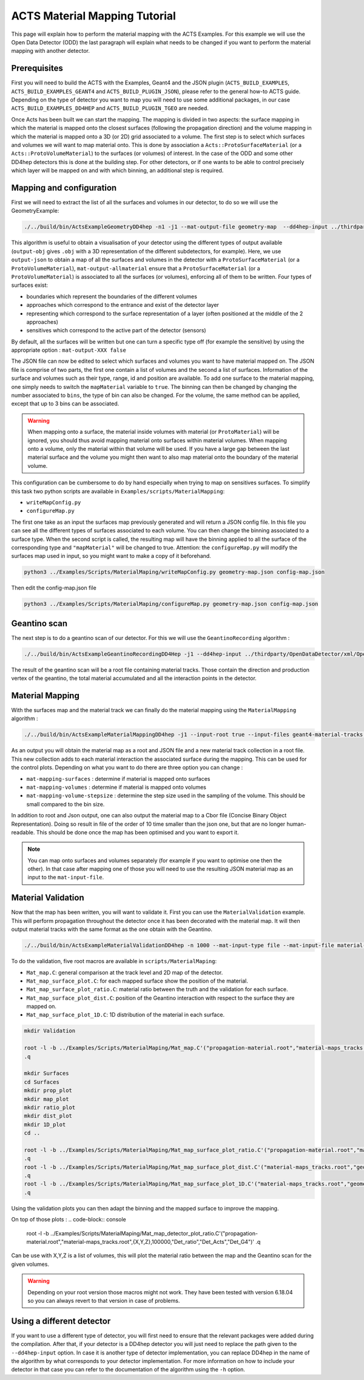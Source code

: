 ACTS Material Mapping Tutorial
==============================
This page will explain how to perform the material mapping with the ACTS Examples. For this example we will use the Open Data Detector (ODD) the last paragraph will explain what needs to be changed if you want to perform the material mapping with another detector.

Prerequisites
-------------
First you will need to build the ACTS with the Examples, Geant4 and the JSON plugin (``ACTS_BUILD_EXAMPLES``, ``ACTS_BUILD_EXAMPLES_GEANT4`` and ``ACTS_BUILD_PLUGIN_JSON``), please refer to the general how-to ACTS guide. Depending on the type of detector you want to map you will need to use some additional packages, in our case ``ACTS_BUILD_EXAMPLES_DD4HEP`` and ``ACTS_BUILD_PLUGIN_TGEO`` are needed.

Once Acts has been built we can start the mapping. The mapping is divided in two aspects: the surface mapping in which the material is mapped onto the closest surfaces (following the propagation direction) and the volume mapping in which the material is mapped onto a 3D (or 2D) grid associated to a volume. The first step is to select which surfaces and volumes we will want to map material onto. This is done by association a ``Acts::ProtoSurfaceMaterial`` (or a ``Acts::ProtoVolumeMaterial``) to the surfaces (or volumes) of interest. In the case of the ODD and some other DD4hep detectors this is done at the building step. For other detectors, or if one wants to be able to control precisely which layer will be mapped on and with which binning, an additional step is required.

Mapping and configuration
-------------------------

First we will need to extract the list of all the surfaces and volumes in our detector, to do so we will use the GeometryExample:

.. code-block:: console

  ./../build/bin/ActsExampleGeometryDD4hep -n1 -j1 --mat-output-file geometry-map  --dd4hep-input ../thirdparty/OpenDataDetector/xml/OpenDataDetector.xml --output-json --mat-output-allmaterial true --mat-output-sensitive false

This algorithm is useful to obtain a visualisation of your detector using the different types of output available (``output-obj`` gives ``.obj`` with a 3D representation of the different subdetectors, for example). Here, we use ``output-json`` to obtain a map of all the surfaces and volumes in the detector with a ``ProtoSurfaceMaterial`` (or a ``ProtoVolumeMaterial``), ``mat-output-allmaterial`` ensure that a ``ProtoSurfaceMaterial`` (or a ``ProtoVolumeMaterial``) is associated to all the surfaces (or volumes), enforcing all of them to be written.
Four types of surfaces exist:

- boundaries which represent the boundaries of the different volumes
- approaches which correspond to the entrance and exist of the detector layer
- representing which correspond to the surface representation of a layer (often positioned at the middle of the 2 approaches)
- sensitives which correspond to the active part of the detector (sensors)

By default, all the surfaces will be written but one can turn a specific type off (for example the sensitive) by using the appropriate option : ``mat-output-XXX false``

The JSON file can now be edited to select which surfaces and volumes you want to have material mapped on. The JSON file is comprise of two parts, the first one contain a list of volumes and the second a list of surfaces. Information of the surface and volumes such as their type, range, id and position are available. To add one surface to the material mapping, one simply needs to switch the ``mapMaterial`` variable to ``true``. The binning can then be changed by changing the number associated to ``bins``, the type of bin can also be changed. For the volume, the same method can be applied, except that up to 3 bins can be associated.

.. warning::
  When mapping onto a surface, the material inside volumes with material (or ``ProtoMaterial``) will be ignored, you should thus avoid mapping material onto surfaces within material volumes. When mapping onto a volume, only the material within that volume will be used. If you have a large gap between the last material surface and the volume you might then want to also map material onto the boundary of the material volume.


This configuration can be cumbersome to do by hand especially when trying to map on sensitives surfaces. To simplify this task two python scripts are available in ``Examples/scripts/MaterialMapping``:

- ``writeMapConfig.py``
- ``configureMap.py``

The first one take as an input the surfaces map previously generated and will return a JSON config file. In this file you can see all the different types of surfaces associated to each volume. You can then change the binning associated to a surface type. When the second script is called, the resulting map will have the binning applied to all the surface of the corresponding type and ``"mapMaterial"`` will be changed to true. Attention: the ``configureMap.py`` will modify the surfaces map used in input, so you might want to make a copy of it beforehand.


.. code-block:: console

  python3 ../Examples/Scripts/MaterialMaping/writeMapConfig.py geometry-map.json config-map.json

Then edit the config-map.json file

.. code-block:: console

  python3 ../Examples/Scripts/MaterialMaping/configureMap.py geometry-map.json config-map.json

Geantino scan
-------------

The next step is to do a geantino scan of our detector. For this we will use the ``GeantinoRecording`` algorithm :

.. code-block:: console

  ./../build/bin/ActsExampleGeantinoRecordingDD4Hep -j1 --dd4hep-input ../thirdparty/OpenDataDetector/xml/OpenDataDetector.xml --output-root -n10000


The result of the geantino scan will be a root file containing material tracks. Those contain the direction and production vertex of the geantino, the total material accumulated and all the interaction points in the detector.

Material Mapping
----------------

With the surfaces map and the material track we can finally do the material mapping using the ``MaterialMapping`` algorithm :

.. code-block:: console

  ./../build/bin/ActsExampleMaterialMappingDD4hep -j1 --input-root true --input-files geant4-material-tracks.root --mat-input-type file --mat-input-file geometry-map.json --output-root --output-json --output-cbor --mat-mapping-collection material-tracks --mat-output-file material-maps --mat-mapping-surfaces true --mat-mapping-volumes true --mat-mapping-volume-stepsize 1 --dd4hep-input ../thirdparty/OpenDataDetector/xml/OpenDataDetector.xml


As an output you will obtain the material map as a root and JSON file and a new material track collection in a root file. This new collection adds to each material interaction the associated surface during the mapping. This can be used for the control plots.
Depending on what you want to do there are three option you can change :

- ``mat-mapping-surfaces`` : determine if material is mapped onto surfaces
- ``mat-mapping-volumes`` : determine if material is mapped onto volumes
- ``mat-mapping-volume-stepsize`` : determine the step size used in the sampling of the volume. This should be small compared to the bin size.


In addition to root and Json output, one can also output the material map to a Cbor file (Concise Binary Object Representation). Doing so result in file of the order of 10 time smaller than the json one, but that are no longer human-readable. This should be done once the map has been optimised and you want to export it. 

.. note::
  You can map onto surfaces and volumes separately (for example if you want to optimise one then the other). In that case after mapping one of those you will need to use the resulting JSON material map as an input to the ``mat-input-file``.

Material Validation
-------------------

Now that the map has been written, you will want to validate it. First you can use the ``MaterialValidation`` example. This will perform propagation throughout the detector once it has been decorated with the material map. It will then output material tracks with the same format as the one obtain with the Geantino.

.. code-block:: console

  ./../build/bin/ActsExampleMaterialValidationDD4hep -n 1000 --mat-input-type file --mat-input-file material-maps.json --output-root --mat-output-file val-mat-map --dd4hep-input ../thirdparty/OpenDataDetector/xml/OpenDataDetector.xml

To do the validation, five root macros are available in ``scripts/MaterialMaping``:

- ``Mat_map.C``: general comparison at the track level and 2D map of the detector.
- ``Mat_map_surface_plot.C``: for each mapped surface show the position of the material.
- ``Mat_map_surface_plot_ratio.C``: material ratio between the truth and the validation for each surface.
- ``Mat_map_surface_plot_dist.C``: position of the Geantino interaction with respect to the surface they are mapped on.
- ``Mat_map_surface_plot_1D.C``: 1D distribution of the material in each surface.

.. code-block:: console

  mkdir Validation

  root -l -b ../Examples/Scripts/MaterialMaping/Mat_map.C'("propagation-material.root","material-maps_tracks.root","Validation")'
  .q

  mkdir Surfaces
  cd Surfaces
  mkdir prop_plot
  mkdir map_plot
  mkdir ratio_plot
  mkdir dist_plot
  mkdir 1D_plot
  cd ..

  root -l -b ../Examples/Scripts/MaterialMaping/Mat_map_surface_plot_ratio.C'("propagation-material.root","material-maps_tracks.root","geometry-map.json",100000,"Surfaces/ratio_plot","Surfaces/prop_plot","Surfaces/map_plot")'
  .q
  root -l -b ../Examples/Scripts/MaterialMaping/Mat_map_surface_plot_dist.C'("material-maps_tracks.root","geometry-map.json",-1,"Surfaces/dist_plot")'
  .q
  root -l -b ../Examples/Scripts/MaterialMaping/Mat_map_surface_plot_1D.C'("material-maps_tracks.root","geometry-map.json",100000,"Surfaces/1D_plot")'
  .q

Using the validation plots you can then adapt the binning and the mapped surface to improve the mapping.

On top of those plots : 
.. code-block:: console
  root -l -b ../Examples/Scripts/MaterialMaping/Mat_map_detector_plot_ratio.C'("propagation-material.root","material-maps_tracks.root",{X,Y,Z},100000,"Det_ratio","Det_Acts","Det_G4")'
  .q

Can be use with X,Y,Z is a list of volumes, this will plot the material ratio between the map and the Geantino scan for the given volumes.


.. warning::
  Depending on your root version those macros might not work. They have been tested with version 6.18.04 so you can always revert to that version in case of problems.

Using a different detector
--------------------------

If you want to use a different type of detector, you will first need to ensure that the relevant packages were added during the compilation. After that, if your detector is a DD4hep detector you will just need to replace the path given to the ``--dd4hep-input`` option. In case it is another type of detector implementation, you can replace DD4hep in the name of the algorithm by what corresponds to your detector implementation. For more information on how to include your detector in that case you can refer to the documentation of the algorithm using the ``-h`` option.
